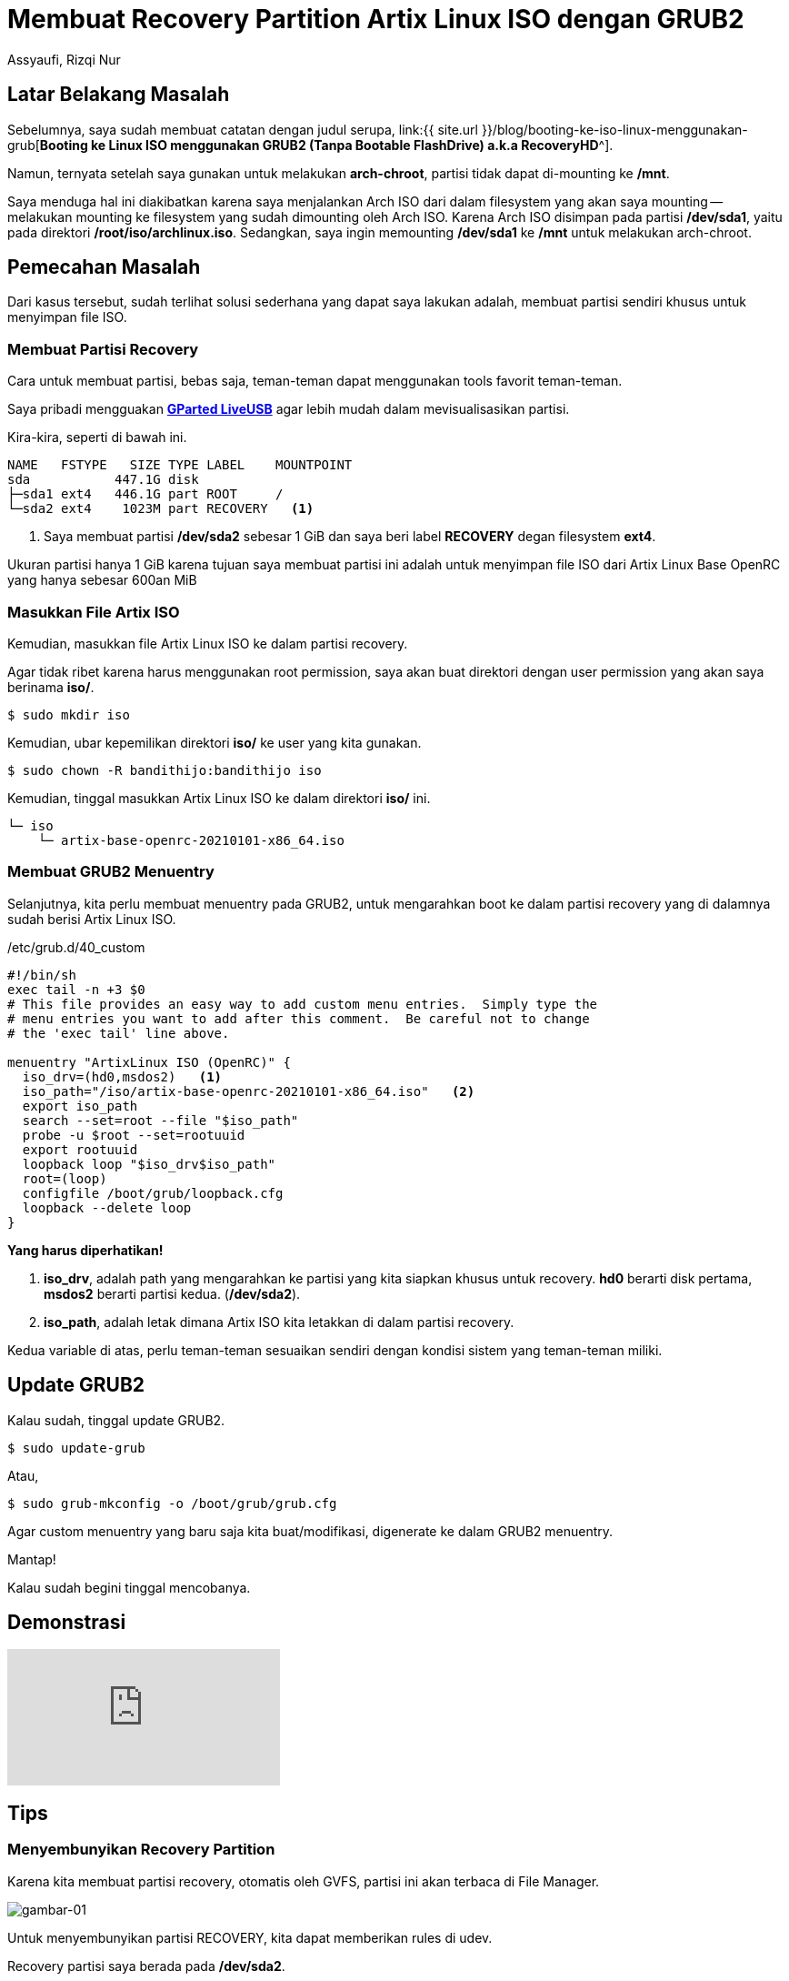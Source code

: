 = Membuat Recovery Partition Artix Linux ISO dengan GRUB2
Assyaufi, Rizqi Nur
:page-email: bandithijo@gmail.com
:page-navtitle: Membuat Recovery Partition Artix Linux ISO dengan GRUB2
:page-excerpt: Pada catatan sebelumnya, saya pernah menulis tentang, bagaimana booting ke ISO Linux dari GRUB2. Ternyata, terdapat keterbatasan. Karena ISO berada pada partisi yang sama dengan partisi sistem yang akan direcovery. Sehingga, tidak dapat melakukan intervensi terhadap sistem. Catatan ini adalah modifikasi, ISO diletakkan pada partisi berbeda.
:page-permalink: /blog/:title
:page-categories: blog
:page-tags: [artixlinux, grub]
:page-liquid:
:page-published: true

== Latar Belakang Masalah

Sebelumnya, saya sudah membuat catatan dengan judul serupa, link:{{ site.url }}/blog/booting-ke-iso-linux-menggunakan-grub[*Booting ke Linux ISO menggunakan GRUB2 (Tanpa Bootable FlashDrive) a.k.a RecoveryHD*^].

Namun, ternyata setelah saya gunakan untuk melakukan *arch-chroot*, partisi tidak dapat di-mounting ke */mnt*.

Saya menduga hal ini diakibatkan karena saya menjalankan Arch ISO dari dalam filesystem yang akan saya mounting -- melakukan mounting ke filesystem yang sudah dimounting oleh Arch ISO. Karena Arch ISO disimpan pada partisi */dev/sda1*, yaitu pada direktori */root/iso/archlinux.iso*. Sedangkan, saya ingin memounting */dev/sda1* ke **/mnt** untuk melakukan arch-chroot.

== Pemecahan Masalah

Dari kasus tersebut, sudah terlihat solusi sederhana yang dapat saya lakukan adalah, membuat partisi sendiri khusus untuk menyimpan file ISO.

=== Membuat Partisi Recovery

Cara untuk membuat partisi, bebas saja, teman-teman dapat menggunakan tools favorit teman-teman.

Saya pribadi mengguakan link:https://gparted.org/download.php[*GParted LiveUSB*^] agar lebih mudah dalam mevisualisasikan partisi.

Kira-kira, seperti di bawah ini.

----
NAME   FSTYPE   SIZE TYPE LABEL    MOUNTPOINT
sda           447.1G disk
├─sda1 ext4   446.1G part ROOT     /
└─sda2 ext4    1023M part RECOVERY   <1>
----

<1> Saya membuat partisi */dev/sda2* sebesar 1 GiB dan saya beri label *RECOVERY* degan filesystem *ext4*.

Ukuran partisi hanya 1 GiB karena tujuan saya membuat partisi ini adalah untuk menyimpan file ISO dari Artix Linux Base OpenRC yang hanya sebesar 600an MiB

=== Masukkan File Artix ISO

Kemudian, masukkan file Artix Linux ISO ke dalam partisi recovery.

Agar tidak ribet karena harus menggunakan root permission, saya akan buat direktori dengan user permission yang akan saya berinama *iso/*.

[source,console]
----
$ sudo mkdir iso
----

Kemudian, ubar kepemilikan direktori *iso/* ke user yang kita gunakan.

[source,console]
----
$ sudo chown -R bandithijo:bandithijo iso
----

Kemudian, tinggal masukkan Artix Linux ISO ke dalam direktori *iso/* ini.

----
└─ iso
    └─ artix-base-openrc-20210101-x86_64.iso
----

=== Membuat GRUB2 Menuentry

Selanjutnya, kita perlu membuat menuentry pada GRUB2, untuk mengarahkan boot ke dalam partisi recovery yang di dalamnya sudah berisi Artix Linux ISO.

./etc/grub.d/40_custom
[source,ruby,linenums]
----
#!/bin/sh
exec tail -n +3 $0
# This file provides an easy way to add custom menu entries.  Simply type the
# menu entries you want to add after this comment.  Be careful not to change
# the 'exec tail' line above.

menuentry "ArtixLinux ISO (OpenRC)" {
  iso_drv=(hd0,msdos2)   <1>
  iso_path="/iso/artix-base-openrc-20210101-x86_64.iso"   <2>
  export iso_path
  search --set=root --file "$iso_path"
  probe -u $root --set=rootuuid
  export rootuuid
  loopback loop "$iso_drv$iso_path"
  root=(loop)
  configfile /boot/grub/loopback.cfg
  loopback --delete loop
}
----

*Yang harus diperhatikan!*

<1> *iso_drv*, adalah path yang mengarahkan ke partisi yang kita siapkan khusus untuk recovery. *hd0* berarti disk pertama, *msdos2* berarti partisi kedua. (*/dev/sda2*).
<2> *iso_path*, adalah letak dimana Artix ISO kita letakkan di dalam partisi recovery.

Kedua variable di atas, perlu teman-teman sesuaikan sendiri dengan kondisi sistem yang teman-teman miliki.

## Update GRUB2

Kalau sudah, tinggal update GRUB2.

[source,console]
----
$ sudo update-grub
----

Atau,

[source,console]
----
$ sudo grub-mkconfig -o /boot/grub/grub.cfg
----

Agar custom menuentry yang baru saja kita buat/modifikasi, digenerate ke dalam GRUB2 menuentry.

Mantap!

Kalau sudah begini tinggal mencobanya.

== Demonstrasi

video::1WImC1ge40c[youtube]

== Tips

=== Menyembunyikan Recovery Partition

Karena kita membuat partisi recovery, otomatis oleh GVFS, partisi ini akan terbaca di File Manager.

image::https://i.postimg.cc/xCzxJx9k/gambar-01.png[gambar-01,align=center]

Untuk menyembunyikan partisi RECOVERY, kita dapat memberikan rules di udev.

Recovery partisi saya berada pada */dev/sda2*.

----
NAME   FSTYPE   SIZE TYPE LABEL    MOUNTPOINT
sda           447.1G disk
├─sda1 ext4   445.1G part ROOT     /
└─sda2 ext4       2G part RECOVERY  <1>
----

<1> Blok partisi inilah yang akan saya sembunyikan.

Buat file udev rule dengan text editor favorit teman-teman, dengan root permission.

Tambahkan seperti rule di bawah.

./etc/udev/rules.d/99-hide-partitions.rules
[source,ruby,linenums]
----
KERNEL=="sda2",ENV{UDISKS_IGNORE}="1"
----

Setelah itu, jalankan perintah:

[source,console]
----
$ sudo udevadm trigger --verbose
----

image::https://i.postimg.cc/nrK3TXjp/gambar-02.png[gambar-02,align=center]

Nah, sekarag partisi RECOVERY sudah tidak terlihat.

Namun, masih dapat kita lihat pada `$ lsblk`.

=== Memperbaharui File ISO

Kalau ingin memperbaharui file ISO, tinggal dimount saja sengan *udisksctl*.

[source,console]
----
$ udisksctl mount -b /dev/sda2
----

Unmount dengan,

[source,console]
----
$ udisksctl unmount -b /dev/sda2
----

Kemudian, masukkan ISO baru ke dalam partisi recovery.

== Pesan Penulis

Sepertinya, segini dulu yang dapat saya tuliskan.

Selanjutnya, saya serahkan kepada imajinasi dan kreatifitas teman-teman. Hehe.

Mudah-mudahan dapat bermanfaat.

Terima kasih.

(\^_^)

== Referensi

. link:https://forum.artixlinux.org/index.php/topic,1669.0.html[forum.artixlinux.org/index.php/topic,1669.0.html^]
Diakses tanggal: 2021/03/01
